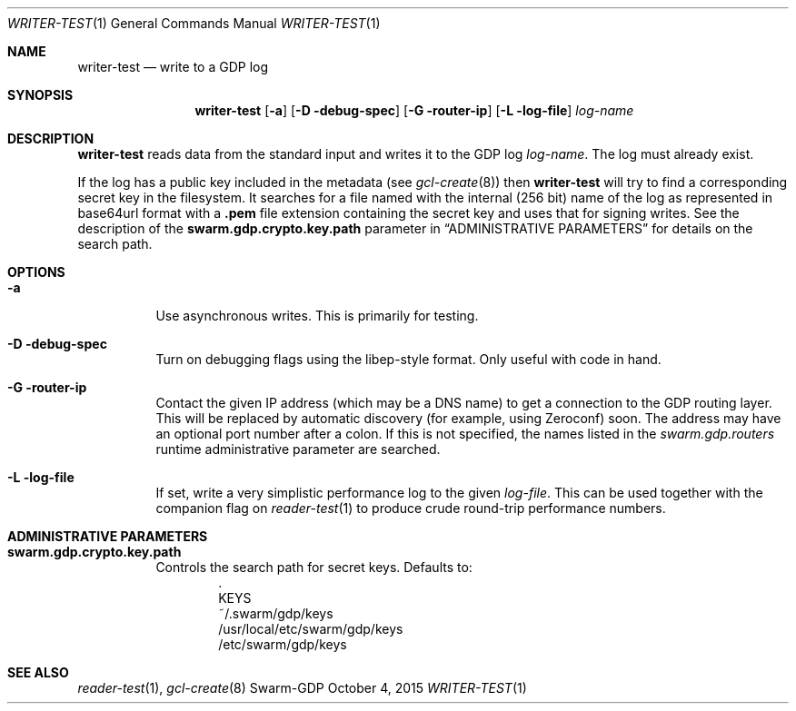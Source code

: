 .Dd October 4, 2015
.Dt WRITER-TEST 1
.Os Swarm-GDP
.Sh NAME
.Nm writer-test
.Nd write to a GDP log
.Sh SYNOPSIS
.Nm
.Op Fl a
.Op Fl D debug-spec
.Op Fl G router-ip
.Op Fl L log-file
.Ar log-name
.Sh DESCRIPTION
.Nm
reads data from the standard input and writes it to the GDP log
.Ar log-name .
The log must already exist.
.Pp
If the log has a public key included in the metadata
(see
.Xr gcl-create 8 )
then
.Nm
will try to find a corresponding secret key in the filesystem.
It searches for a file named with the internal (256 bit) name of the log
as represented in
base64url
format with a
.Sy \&.pem
file extension containing the secret key
and uses that for signing writes.
See the description of the
.Sy swarm.gdp.crypto.key.path
parameter in
.Sx ADMINISTRATIVE PARAMETERS
for details on the search path.
.Sh OPTIONS
.Bl -tag
.It Fl a
Use asynchronous writes.
This is primarily for testing.
.It Fl D debug-spec
Turn on debugging flags using the libep-style format.
Only useful with code in hand.
.It Fl G router-ip
Contact the given IP address (which may be a DNS name)
to get a connection to the GDP routing layer.
This will be replaced by automatic discovery
(for example, using Zeroconf)
soon.
The address may have an optional port number after a colon.
If this is not specified,
the names listed in the
.Va swarm.gdp.routers
runtime administrative parameter
are searched.
.It Fl L log-file
If set, write a very simplistic performance log to the given
.Ar log-file .
This can be used together with the companion flag on
.Xr reader-test 1
to produce crude round-trip performance numbers.
.El
.\".Sh EXIT STATUS
.Sh ADMINISTRATIVE PARAMETERS
.Bl -tag
.It Sy swarm.gdp.crypto.key.path
Controls the search path for secret keys.
Defaults to:
.Bd -unfilled -offset indent -compact
\&.
KEYS
~/.swarm/gdp/keys
/usr/local/etc/swarm/gdp/keys
/etc/swarm/gdp/keys
.Ed
.El
.\".Sh ENVIRONMENT
.\".Sh FILES
.Sh SEE ALSO
.Xr reader-test 1 ,
.Xr gcl-create 8
.\".Sh EXAMPLES
.\".Sh BUGS
